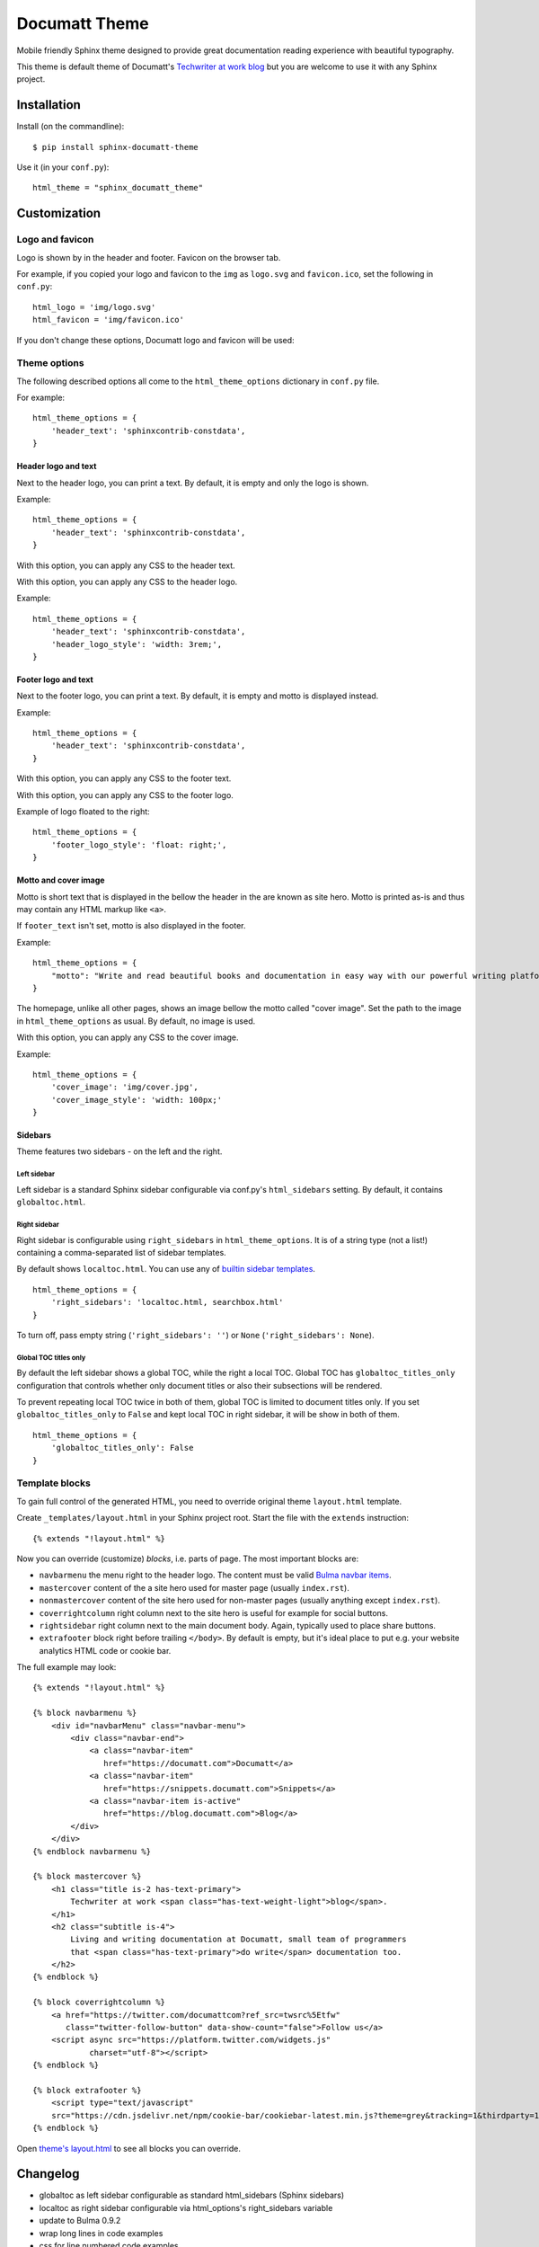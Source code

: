 ##############
Documatt Theme
##############

Mobile friendly Sphinx theme designed to provide great documentation reading experience with beautiful typography.

This theme is default theme of Documatt's `Techwriter at work blog <https://techwriter.documatt.com>`_ but you are welcome to use it with any Sphinx project.

.. image:: img/documatt/screenshot.png

************
Installation
************

Install (on the commandline)::

    $ pip install sphinx-documatt-theme

Use it (in your ``conf.py``)::

    html_theme = "sphinx_documatt_theme"

*************
Customization
*************

Logo and favicon
================

Logo is shown by in the header and footer. Favicon on the browser tab.

For example, if you copied your logo and favicon to the ``img`` as ``logo.svg`` and ``favicon.ico``, set the following in ``conf.py``::

    html_logo = 'img/logo.svg'
    html_favicon = 'img/favicon.ico'

If you don't change these options, Documatt logo and favicon will be used:

.. image:: img/documatt/header_logo.png

.. image:: img/documatt/footer_logo.png

Theme options
=============

The following described options all come to the ``html_theme_options`` dictionary in ``conf.py`` file.

For example::

    html_theme_options = {
        'header_text': 'sphinxcontrib-constdata',
    }


Header logo and text
--------------------

.. confval:: header_text

Next to the header logo, you can print a text. By default, it is empty and only the logo is shown.

Example::

    html_theme_options = {
        'header_text': 'sphinxcontrib-constdata',
    }

.. confval:: header_text_style

With this option, you can apply any CSS to the header text.

.. confval:: header_logo_style

With this option, you can apply any CSS to the header logo.

Example::

    html_theme_options = {
        'header_text': 'sphinxcontrib-constdata',
        'header_logo_style': 'width: 3rem;',
    }

.. image:: img/documatt/header_logo_text_example.png

Footer logo and text
--------------------

.. confval:: footer_text

Next to the footer logo, you can print a text. By default, it is empty and motto is displayed instead.

Example::

    html_theme_options = {
        'header_text': 'sphinxcontrib-constdata',
    }

.. confval:: footer_text_style

With this option, you can apply any CSS to the footer text.

.. confval:: footer_logo_style

With this option, you can apply any CSS to the footer logo.

Example of logo floated to the right::

    html_theme_options = {
        'footer_logo_style': 'float: right;',
    }

.. image:: img/documatt/footer_logo_style.png

Motto and cover image
---------------------

.. confval:: motto

Motto is short text that is displayed in the bellow the header in the are known as site hero. Motto is printed as-is and thus may contain any HTML markup like ``<a>``.

If ``footer_text`` isn't set, motto is also displayed in the footer.

Example::

    html_theme_options = {
        "motto": "Write and read beautiful books and documentation in easy way with our powerful writing platform."
    }

.. confval:: cover_image

The homepage, unlike all other pages, shows an image bellow the motto called "cover image". Set the path to the image in ``html_theme_options`` as usual. By default, no image is used.

.. image:: img/documatt/homepage_hero.png

.. confval:: cover_image_style

With this option, you can apply any CSS to the cover image.

Example::

    html_theme_options = {
        'cover_image': 'img/cover.jpg',
        'cover_image_style': 'width: 100px;'
    }

Sidebars
--------

Theme features two sidebars - on the left and the right.

Left sidebar
^^^^^^^^^^^^

Left sidebar is a standard Sphinx sidebar configurable via conf.py's ``html_sidebars`` setting. By default, it contains ``globaltoc.html``.

Right sidebar
^^^^^^^^^^^^^

.. confval:: right_sidebars

Right sidebar is configurable using ``right_sidebars`` in ``html_theme_options``. It is of a string type (not a list!) containing a comma-separated list of sidebar templates.

By default shows ``localtoc.html``. You can use any of `builtin sidebar templates <https://www.sphinx-doc.org/en/master/usage/configuration.html#confval-html_sidebars>`_.

::

    html_theme_options = {
        'right_sidebars': 'localtoc.html, searchbox.html'
    }

To turn off, pass empty string (``'right_sidebars': ''``) or ``None`` (``'right_sidebars': None``).

Global TOC titles only
^^^^^^^^^^^^^^^^^^^^^^

.. confval:: globaltoc_titles_only

By default the left sidebar shows a global TOC, while the right a local TOC. Global TOC has ``globaltoc_titles_only`` configuration that controls whether only document titles or also their subsections will be rendered.

To prevent repeating local TOC twice in both of them, global TOC is limited to document titles only. If you set ``globaltoc_titles_only`` to ``False`` and kept local TOC in right sidebar, it will be show in both of them.

::

    html_theme_options = {
        'globaltoc_titles_only': False
    }

.. image:: img/documatt/globaltoc_titles_only_True_and_localtoc.png

Template blocks
===============

To gain full control of the generated HTML, you need to override original theme ``layout.html`` template.

Create ``_templates/layout.html`` in your Sphinx project root. Start the file with the ``extends`` instruction::

    {% extends "!layout.html" %}

Now you can override (customize) *blocks*, i.e. parts of page. The most important blocks are:

* ``navbarmenu`` the menu right to the header logo. The content must be valid `Bulma navbar items <https://bulma.io/documentation/components/navbar/#navbar-item>`_.
* ``mastercover`` content of the a site hero used for master page (usually ``index.rst``).
* ``nonmastercover`` content of the site hero used for non-master pages (usually anything except ``index.rst``).
* ``coverrightcolumn`` right column next to the site hero is useful for example for social buttons.
* ``rightsidebar`` right column next to the main document body. Again, typically used to place share buttons.
* ``extrafooter`` block right before trailing ``</body>``. By default is empty, but it's ideal place to put e.g. your website analytics HTML code or cookie bar.

The full example may look::

    {% extends "!layout.html" %}

    {% block navbarmenu %}
        <div id="navbarMenu" class="navbar-menu">
            <div class="navbar-end">
                <a class="navbar-item"
                   href="https://documatt.com">Documatt</a>
                <a class="navbar-item"
                   href="https://snippets.documatt.com">Snippets</a>
                <a class="navbar-item is-active"
                   href="https://blog.documatt.com">Blog</a>
            </div>
        </div>
    {% endblock navbarmenu %}

    {% block mastercover %}
        <h1 class="title is-2 has-text-primary">
            Techwriter at work <span class="has-text-weight-light">blog</span>.
        </h1>
        <h2 class="subtitle is-4">
            Living and writing documentation at Documatt, small team of programmers
            that <span class="has-text-primary">do write</span> documentation too.
        </h2>
    {% endblock %}

    {% block coverrightcolumn %}
        <a href="https://twitter.com/documattcom?ref_src=twsrc%5Etfw"
           class="twitter-follow-button" data-show-count="false">Follow us</a>
        <script async src="https://platform.twitter.com/widgets.js"
                charset="utf-8"></script>
    {% endblock %}

    {% block extrafooter %}
        <script type="text/javascript"
        src="https://cdn.jsdelivr.net/npm/cookie-bar/cookiebar-latest.min.js?theme=grey&tracking=1&thirdparty=1&always=1&hideDetailsBtn=1&showPolicyLink=1&privacyPage=https%3A%2F%2Fdocumatt.com%2Fabout%2Flegal%2Fprivacy%2F"></script>
    {% endblock %}

Open `theme's layout.html <https://gitlab.com/documatt/sphinx-themes/-/blob/master/sphinx_documatt_theme/sphinx_documatt_theme/layout.html>`_ to see all blocks you can override.

*********
Changelog
*********

.. versionadded:: 0.0.5

- globaltoc as left sidebar configurable as standard html_sidebars (Sphinx sidebars)
- localtoc as right sidebar configurable via html_options's right_sidebars variable
- update to Bulma 0.9.2
- wrap long lines in code examples
- css for line numbered code examples
- no underline for L2 sections
- small CSS fixes
- theme name and version as ``<meta itemprop>``

.. versionadded:: 0.0.4

* Theme options header_text_style, footer_text_style.
* Many CSS fixes: headers, header permalinks, toctree, code examples, :file:, :kdb:

.. versionadded:: 0.0.3

* Theme options cover_image, cover_image_style, header_text, header_logo_style, footer_text, and footer_logo_style.
* Header logo and cover title refer to master_doc.
* Empty navbarmenu block.
* External link icon stored locally.
* Fixed clearing structural elements before floated images.
